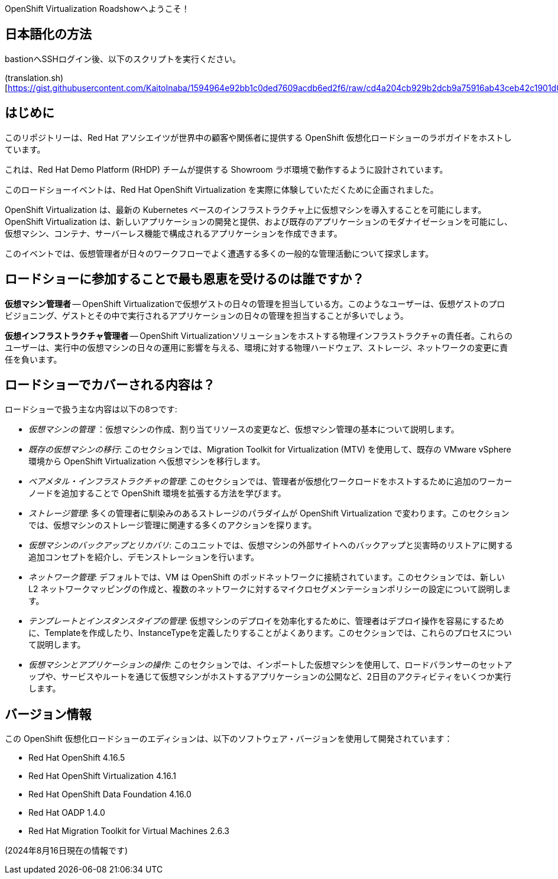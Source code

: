 OpenShift Virtualization Roadshowへようこそ！

== 日本語化の方法
bastionへSSHログイン後、以下のスクリプトを実行ください。

(translation.sh)[https://gist.githubusercontent.com/KaitoInaba/1594964e92bb1c0ded7609acdb6ed2f6/raw/cd4a204cb929b2dcb9a75916ab43ceb42c1901d0/translation.sh]


== はじめに
このリポジトリーは、Red Hat アソシエイツが世界中の顧客や関係者に提供する OpenShift 仮想化ロードショーのラボガイドをホストしています。

これは、Red Hat Demo Platform (RHDP) チームが提供する Showroom ラボ環境で動作するように設計されています。

このロードショーイベントは、Red Hat OpenShift Virtualization を実際に体験していただくために企画されました。

OpenShift Virtualization は、最新の Kubernetes ベースのインフラストラクチャ上に仮想マシンを導入することを可能にします。OpenShift Virtualization は、新しいアプリケーションの開発と提供、および既存のアプリケーションのモダナイゼーションを可能にし、仮想マシン、コンテナ、サーバーレス機能で構成されるアプリケーションを作成できます。

このイベントでは、仮想管理者が日々のワークフローでよく遭遇する多くの一般的な管理活動について探求します。

== ロードショーに参加することで最も恩恵を受けるのは誰ですか？

*仮想マシン管理者* -- OpenShift Virtualizationで仮想ゲストの日々の管理を担当している方。このようなユーザーは、仮想ゲストのプロビジョニング、ゲストとその中で実行されるアプリケーションの日々の管理を担当することが多いでしょう。

*仮想インフラストラクチャ管理者* -- OpenShift Virtualizationソリューションをホストする物理インフラストラクチャの責任者。これらのユーザーは、実行中の仮想マシンの日々の運用に影響を与える、環境に対する物理ハードウェア、ストレージ、ネットワークの変更に責任を負います。


== ロードショーでカバーされる内容は？

ロードショーで扱う主な内容は以下の8つです:

* _仮想マシンの管理_ ：仮想マシンの作成、割り当てリソースの変更など、仮想マシン管理の基本について説明します。

* _既存の仮想マシンの移行_: このセクションでは、Migration Toolkit for Virtualization (MTV) を使用して、既存の VMware vSphere 環境から OpenShift Virtualization へ仮想マシンを移行します。

* _ベアメタル・インフラストラクチャの管理_: このセクションでは、管理者が仮想化ワークロードをホストするために追加のワーカーノードを追加することで OpenShift 環境を拡張する方法を学びます。

* _ストレージ管理_: 多くの管理者に馴染みのあるストレージのパラダイムが OpenShift Virtualization で変わります。このセクションでは、仮想マシンのストレージ管理に関連する多くのアクションを探ります。

* _仮想マシンのバックアップとリカバリ_: このユニットでは、仮想マシンの外部サイトへのバックアップと災害時のリストアに関する追加コンセプトを紹介し、デモンストレーションを行います。

* _ネットワーク管理_: デフォルトでは、VM は OpenShift のポッドネットワークに接続されています。このセクションでは、新しい L2 ネットワークマッピングの作成と、複数のネットワークに対するマイクロセグメンテーションポリシーの設定について説明します。

* _テンプレートとインスタンスタイプの管理_: 仮想マシンのデプロイを効率化するために、管理者はデプロイ操作を容易にするために、Templateを作成したり、InstanceTypeを定義したりすることがよくあります。このセクションでは、これらのプロセスについて説明します。

* _仮想マシンとアプリケーションの操作_: このセクションでは、インポートした仮想マシンを使用して、ロードバランサーのセットアップや、サービスやルートを通じて仮想マシンがホストするアプリケーションの公開など、2日目のアクティビティをいくつか実行します。

== バージョン情報

この OpenShift 仮想化ロードショーのエディションは、以下のソフトウェア・バージョンを使用して開発されています：

* Red Hat OpenShift 4.16.5
* Red Hat OpenShift Virtualization 4.16.1
* Red Hat OpenShift Data Foundation 4.16.0
* Red Hat OADP 1.4.0
* Red Hat Migration Toolkit for Virtual Machines 2.6.3

(2024年8月16日現在の情報です)
